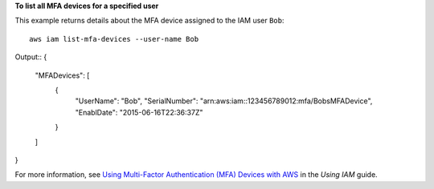 **To list all MFA devices for a specified user**

This example returns details about the MFA device assigned to the IAM user ``Bob``::

  aws iam list-mfa-devices --user-name Bob 

Output::
{
	"MFADevices": [
		{
			"UserName": "Bob",
			"SerialNumber": "arn:aws:iam::123456789012:mfa/BobsMFADevice",
			"EnablDate": "2015-06-16T22:36:37Z"
		}
	]
}

For more information, see `Using Multi-Factor Authentication (MFA) Devices with AWS`_ in the *Using IAM* guide.

.. _`Using Multi-Factor Authentication (MFA) Devices with AWS`: http://docs.aws.amazon.com/IAM/latest/UserGuide/Using_ManagingMFA.html